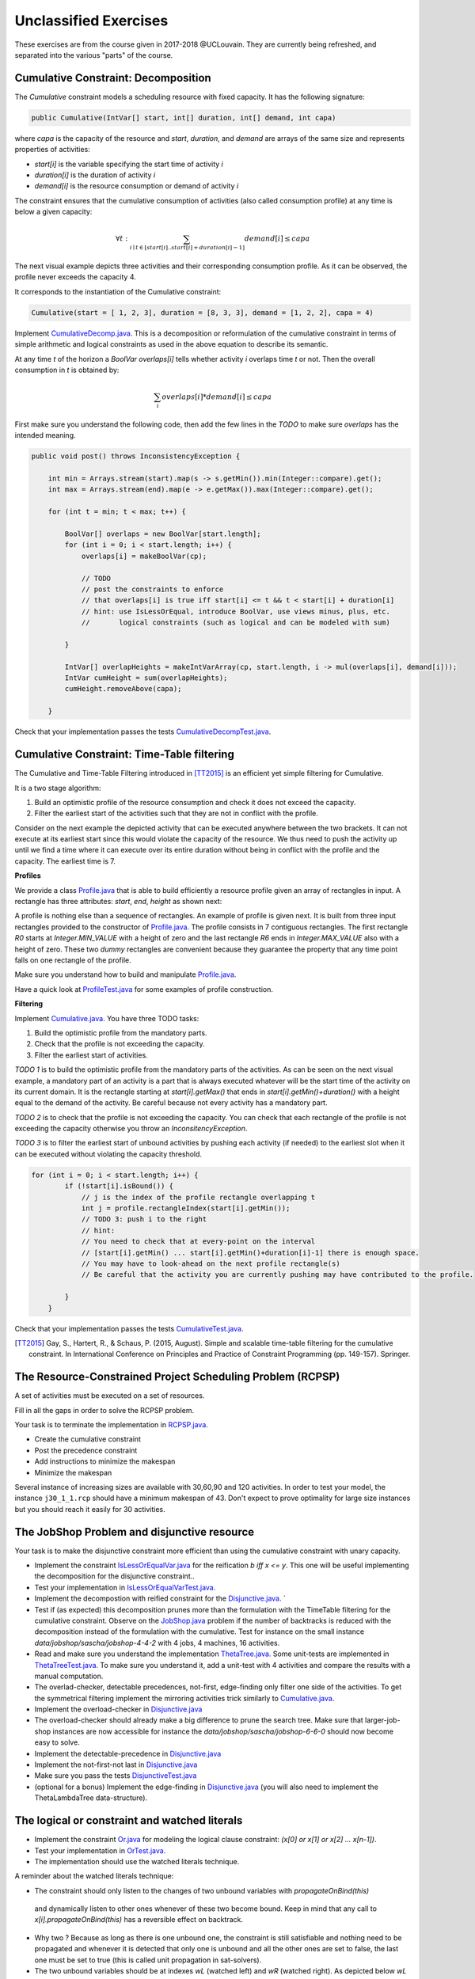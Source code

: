 .. _minicp:


**********************
Unclassified Exercises
**********************

These exercises are from the course given in 2017-2018 @UCLouvain.
They are currently being refreshed, and separated into the various "parts" of the course.

..  Learning Outcomes
    =======================================
    Be able to
    * Understand reversible data structures
    * Understand a domain
    * Implement global constraints
    * Implement custom search
    * Model CP easy problems
    * Use LNS
    * Write unit-tests for constraints and models
    * Debug constraints, models, etc




Cumulative Constraint: Decomposition
====================================

The `Cumulative` constraint models a scheduling resource with fixed capacity.
It has the following signature:

.. code-block:: java

    public Cumulative(IntVar[] start, int[] duration, int[] demand, int capa)

where `capa` is the capacity of the resource and `start`, `duration`, and `demand` are arrays of the same size and represents
properties of activities:

* `start[i]` is the variable specifying the start time of activity `i`
* `duration[i]` is the duration of activity `i`
* `demand[i]` is the resource consumption or demand of activity `i`




The constraint ensures that the cumulative consumption of activities (also called consumption profile)
at any time is below a given capacity:

.. math:: \forall t: \sum_{i \mid t \in \left [start[i]..start[i]+duration[i]-1 \right ]} demand[i] \le capa



The next visual example depicts three activities and their corresponding
consumption profile. As it can be observed, the profile never exceeds
the capacity 4.


.. image:: ../_static/scheduling.svg
    :scale: 50
    :width: 400
    :alt: scheduling cumulative


It corresponds to the instantiation of the Cumulative constraint:

.. code-block:: java

    Cumulative(start = [ 1, 2, 3], duration = [8, 3, 3], demand = [1, 2, 2], capa = 4)



Implement `CumulativeDecomp.java <https://bitbucket.org/minicp/minicp/src/HEAD/src/main/java/minicp/engine/constraints/CumulativeDecomp.java?at=master>`_.
This is a decomposition or reformulation of the cumulative constraint
in terms of simple arithmetic and logical constraints as
used in the above equation to describe its semantic.


At any time `t` of the horizon a `BoolVar overlaps[i]`
tells whether activity `i` overlaps time `t` or not.
Then the overall consumption in `t` is obtained by:

.. math:: \sum_{i} overlaps[i]*demand[i] \le capa


First make sure you understand the following code, then
add the few lines in the `TODO` to make
sure `overlaps` has the intended meaning.



.. code-block:: java

    public void post() throws InconsistencyException {

        int min = Arrays.stream(start).map(s -> s.getMin()).min(Integer::compare).get();
        int max = Arrays.stream(end).map(e -> e.getMax()).max(Integer::compare).get();

        for (int t = min; t < max; t++) {

            BoolVar[] overlaps = new BoolVar[start.length];
            for (int i = 0; i < start.length; i++) {
                overlaps[i] = makeBoolVar(cp);

                // TODO
                // post the constraints to enforce
                // that overlaps[i] is true iff start[i] <= t && t < start[i] + duration[i]
                // hint: use IsLessOrEqual, introduce BoolVar, use views minus, plus, etc.
                //       logical constraints (such as logical and can be modeled with sum)

            }

            IntVar[] overlapHeights = makeIntVarArray(cp, start.length, i -> mul(overlaps[i], demand[i]));
            IntVar cumHeight = sum(overlapHeights);
            cumHeight.removeAbove(capa);

        }


Check that your implementation passes the tests `CumulativeDecompTest.java <https://bitbucket.org/minicp/minicp/src/HEAD/src/test/java/minicp/engine/constraints/CumulativeDecompTest.java?at=master>`_.




Cumulative Constraint: Time-Table filtering
==============================================

The Cumulative and Time-Table Filtering introduced in  [TT2015]_
is an efficient yet simple filtering for Cumulative.

It is a two stage algorithm:

1. Build an optimistic profile of the resource consumption and check it does not exceed the capacity.
2. Filter the earliest start of the activities such that they are not in conflict with the profile.

Consider on the next example the depicted activity that can be executed anywhere between
the two brackets.
It can not execute at its earliest start since this would
violate the capacity of the resource.
We thus need to push the activity up until we find a time
where it can execute over its entire duration
without being in conflict with the profile and the capacity.
The earliest time  is 7.


.. image:: ../_static/timetable2.svg
    :scale: 50
    :width: 600
    :alt: scheduling timetable1


**Profiles**


We provide a class `Profile.java <https://bitbucket.org/minicp/minicp/src/HEAD/src/main/java/minicp/engine/constraints/Profile.java?at=master>`_
that is able to build efficiently a resource profile given an array of rectangles in input.
A rectangle has three attributes: `start`, `end`, `height` as shown next:

.. image:: ../_static/rectangle.svg
    :scale: 50
    :width: 250
    :alt: rectangle

A profile is nothing else than a sequence of rectangles.
An example of profile is given next. It is built from three input rectangles provided to the constructor
of `Profile.java <https://bitbucket.org/minicp/minicp/src/HEAD/src/main/java/minicp/engine/constraints/Profile.java?at=master>`_.
The profile consists in 7 contiguous rectangles.
The first rectangle `R0` starts at `Integer.MIN_VALUE` with a height of zero
and the last rectangle `R6` ends in `Integer.MAX_VALUE` also with a height of zero.
These two `dummy` rectangles are convenient because they guarantee
the property that any time point falls on one rectangle of the profile.


.. image:: ../_static/profile.svg
    :scale: 50
    :width: 650
    :alt: profile


Make sure you understand how to build and manipulate
`Profile.java <https://bitbucket.org/minicp/minicp/src/HEAD/src/main/java/minicp/engine/constraints/Profile.java?at=master>`_.

Have a quick look at `ProfileTest.java <https://bitbucket.org/minicp/minicp/src/HEAD/src/test/java/minicp/engine/constraints/ProfileTest.java?at=master>`_
for some examples of profile construction.


**Filtering**



Implement `Cumulative.java <https://bitbucket.org/minicp/minicp/src/HEAD/src/main/java/minicp/engine/constraints/Cumulative.java?at=master>`_.
You have three TODO tasks:

1. Build the optimistic profile from the mandatory parts.
2. Check that the profile is not exceeding the capacity.
3. Filter the earliest start of activities.

*TODO 1* is to build the optimistic profile
from the mandatory parts of the activities.
As can be seen on the next visual example, a mandatory part of an activity
is a part that is always executed whatever will be the start time of the activity
on its current domain.
It is the rectangle starting at `start[i].getMax()` that ends in `start[i].getMin()+duration()`
with a height equal to the demand of the activity.
Be careful because not every activity has a mandatory part.

.. image:: ../_static/timetable1.svg
    :scale: 50
    :width: 600
    :alt: scheduling timetable1

*TODO 2* is to check that the profile is not exceeding the capacity.
You can check that each rectangle of the profile is not exceeding the capacity
otherwise you throw an `InconsitencyException`.

*TODO 3* is to filter the earliest start of unbound activities by pushing each
activity (if needed) to the earliest slot when it can be executed without violating the capacity threshold.


.. code-block:: java

    for (int i = 0; i < start.length; i++) {
            if (!start[i].isBound()) {
                // j is the index of the profile rectangle overlapping t
                int j = profile.rectangleIndex(start[i].getMin());
                // TODO 3: push i to the right
                // hint:
                // You need to check that at every-point on the interval
                // [start[i].getMin() ... start[i].getMin()+duration[i]-1] there is enough space.
                // You may have to look-ahead on the next profile rectangle(s)
                // Be careful that the activity you are currently pushing may have contributed to the profile.

            }
        }


Check that your implementation passes the tests `CumulativeTest.java <https://bitbucket.org/minicp/minicp/src/HEAD/src/test/java/minicp/engine/constraints/CumulativeTest.java?at=master>`_.


.. [TT2015] Gay, S., Hartert, R., & Schaus, P. (2015, August). Simple and scalable time-table filtering for the cumulative constraint. In International Conference on Principles and Practice of Constraint Programming (pp. 149-157). Springer.



The Resource-Constrained Project Scheduling Problem (RCPSP)
================================================================

A set of activities must be executed on a set of resources.


Fill in all the gaps in order to solve the RCPSP problem.

Your task is to terminate the implementation in
`RCPSP.java <https://bitbucket.org/minicp/minicp/src/HEAD/src/main/java/minicp/examples/RCPSP.java?at=master>`_.

* Create the cumulative constraint
* Post the precedence constraint
* Add instructions to minimize the makespan
* Minimize the makespan

Several instance of increasing sizes are available with 30,60,90 and 120 activities.
In order to test your model, the instance ``j30_1_1.rcp`` should have a minimum makespan of 43.
Don't expect to prove optimality for large size instances but you should reach it easily for 30 activities.



The JobShop Problem and disjunctive resource
=======================================================

Your task is to make the disjunctive constraint more efficient than using the cumulative constraint with unary capacity.

* Implement the constraint `IsLessOrEqualVar.java <https://bitbucket.org/minicp/minicp/src/HEAD/src/main/java/minicp/engine/constraints/IsLessOrEqualVar.java?at=master>`_
  for the reification `b iff x <= y`.
  This one will be useful implementing the decomposition for the disjunctive constraint..
* Test your implementation in `IsLessOrEqualVarTest.java. <https://bitbucket.org/minicp/minicp/src/HEAD/src/test/java/minicp/engine/constraints/IsLessOrEqualVarTest.java?at=master>`_
* Implement the decompostion with reified constraint for the `Disjunctive.java. <https://bitbucket.org/minicp/minicp/src/HEAD/src/main/java/minicp/engine/constraints/Disjunctive.java?at=master>`_ `
* Test if (as expected) this decomposition prunes more than the formulation with the TimeTable filtering for the cumulative constraint.
  Observe on the `JobShop.java <https://bitbucket.org/minicp/minicp/src/HEAD/src/main/java/minicp/examples/JobShop.java?at=master>`_ problem if the number of backtracks is reduced with the decomposition instead of the formulation with the cumulative.
  Test for instance on the small instance `data/jobshop/sascha/jobshop-4-4-2` with 4 jobs, 4 machines, 16 activities.
* Read and make sure you understand the implementation  `ThetaTree.java. <https://bitbucket.org/minicp/minicp/src/HEAD/src/main/java/minicp/engine/constraints/ThetaTree.java?at=master>`_
  Some unit-tests are implemented in `ThetaTreeTest.java. <https://bitbucket.org/minicp/minicp/src/HEAD/src/test/java/minicp/engine/constraints/ThetaTreeTest.java?at=master>`_
  To make sure you understand it, add a unit-test with 4 activities and compare the results with a manual computation.
* The overlad-checker, detectable precedences, not-first, edge-finding only filter one side of the activities.
  To get the symmetrical filtering implement the mirroring activities trick similarly to `Cumulative.java <https://bitbucket.org/minicp/minicp/src/HEAD/src/main/java/minicp/engine/constraints/Cumulative.java?at=master>`_.
* Implement the overload-checker in `Disjunctive.java <https://bitbucket.org/minicp/minicp/src/HEAD/src/main/java/minicp/engine/constraints/Disjunctive.java?at=master>`_
* The overload-checker should already make a big difference to prune the search tree. Make sure that larger-job-shop instances are now accessible for instance the `data/jobshop/sascha/jobshop-6-6-0` should now become easy to solve.
* Implement the detectable-precedence in `Disjunctive.java <https://bitbucket.org/minicp/minicp/src/HEAD/src/main/java/minicp/engine/constraints/Disjunctive.java?at=master>`_
* Implement the not-first-not last in `Disjunctive.java <https://bitbucket.org/minicp/minicp/src/HEAD/src/main/java/minicp/engine/constraints/Disjunctive.java?at=master>`_
* Make sure you pass the tests `DisjunctiveTest.java <https://bitbucket.org/minicp/minicp/src/HEAD/src/test/java/minicp/engine/constraints/DisjunctiveTest.java?at=master>`_
* (optional for a bonus) Implement the edge-finding in `Disjunctive.java <https://bitbucket.org/minicp/minicp/src/HEAD/src/main/java/minicp/engine/constraints/Disjunctive.java?at=master>`_ (you will also need to implement the ThetaLambdaTree data-structure).


The logical or constraint and watched literals
=======================================================


* Implement the constraint `Or.java <https://bitbucket.org/minicp/minicp/src/HEAD/src/main/java/minicp/engine/constraints/Or.java?at=master>`_
  for modeling the logical clause constraint: `(x[0] or x[1] or x[2] ... x[n-1])`.
* Test your implementation in `OrTest.java. <https://bitbucket.org/minicp/minicp/src/HEAD/src/test/java/minicp/engine/constraints/OrTest.java?at=master>`_
* The implementation should use the watched literals technique.


A reminder about the watched literals technique:

*  The constraint should only listen to the changes of two unbound variables with `propagateOnBind(this)`
  and dynamically listen to other ones whenever of these two become bound. Keep in mind that
  any call to `x[i].propagateOnBind(this)` has a reversible effect on backtrack.
* Why two ? Because as long as there is one unbound one, the constraint is still satisfiable and nothing need to be propagated
  and whenever it is detected that only one is unbound and all the other ones are set to false,
  the last one must be set to true (this is called unit propagation in sat-solvers).
* The two unbound variables
  should be at indexes `wL` (watched left) and `wR` (watched right).
  As depicted below `wL` (`wR`) is the left (right) most unbound variable.
* Those indices are store in `ReversibleInt` such that they can only increase during search (incrementality).
* When `propagate` is called, it means that one of the two watched variable is bound (`x[wL] or x[wR]`) and
  consequently the two pointers must be updated.
* If during the update a variable bound to `true` is detected, the constraint can be deactivated since it will always be satisfied.


.. image:: ../_static/watched-literals.svg
    :scale: 50
    :width: 600
    :alt: watched literals


The logical reified or constraint
=======================================================


* Implement the constraint `IsOr.java <https://bitbucket.org/minicp/minicp/src/HEAD/src/main/java/minicp/engine/constraints/IsOr.java?at=master>`_
  for modeling the logical clause constraint: `b iff (x[0] or x[1] or x[2] ... x[n-1])`.
* Test your implementation in `IsOrTest.java. <https://bitbucket.org/minicp/minicp/src/HEAD/src/test/java/minicp/engine/constraints/IsOrTest.java?at=master>`_
* In case `b` is true, you can post your previous `Or` constraint
(create it once and forall and post it when needed to avoid creating objects during search that would trigger Garbage Collection).


Steel Mill Slab Problem: Modeling, redundant constraints and symmetry breaking
======================================================================================

A number of TODO must be completed in `Steel.java <https://bitbucket.org/minicp/minicp/src/HEAD/src/main/java/minicp/examples/Steel.java?at=master>`_
that will gradually improve the performance for solving this problem optimally.

1. Model the objective function computing the total loss to be minimized. You should use element constraints to compute the loss
   in each slab. The precomputed array `loss` gives for each load (index) the loss
   that would be induced. It is precomputed as the difference between the smallest capacity that can accommodate
   the load and the load value. A sum constraint constraint can then be used to compute the total loss.

2. Model a boolean variable reflecting the presence or not of each color in each slab.
   The color is present if at least one order with such color is present.
   The `IsOr` constraint previously implemented can be used for that.
3. Restrict the number of colors present in slab j to be <= 2.
   Your model can now be run, although it will not be able to solve optimally yet the easiest instance `data/steel/bench_20_0`.
4. Add a redundant constraint for the bin-packing stating that sum of the loads is equal to the sum of elements.
   Do you observe an improvement in the solving complexity ?
5. Add static symmetry breaking constraint. Two possibilities: the load of slabs must be decreasing or the losses must be decreasing.
   Do you observe an improvement in the solving complexity ?
6. Implement a dynamic symmetry breaking during search. Select an order `x` representing the slab where this order is placed.
   Assume that the maximum index of a slab containing an order is m.
   Then create m+1 branches with x=0,x=1,...,x=m,x=m+1 since all the decisions x=m+2,x=m+3 ... would subproblems symmetrical with x=m+1.
   You should now be able to solve optimally the instance 'data/steel/bench_20_0' reaching a zero loss solution.



Compact table algorithm for negative table constraints
==================================================================

Implement `NegTableCT.java <https://bitbucket.org/minicp/minicp/src/HEAD/src/main/java/minicp/engine/constraints/NegTableCT.java?at=master>`_


Of course you should get a strong inspiration from the
`TableCT.java <https://bitbucket.org/minicp/minicp/src/HEAD/src/main/java/minicp/engine/constraints/TableCT.java?at=master>`_
implementation you did in a previous exercise.

Check that your implementation passes the tests `NegTableTest.java <https://bitbucket.org/minicp/minicp/src/HEAD/src/test/java/minicp/engine/constraints/NegTableTest.java?at=master>`_












  
     


